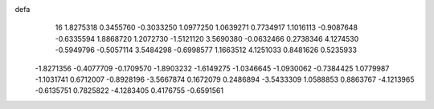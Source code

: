 defa
   16
   1.8275318   0.3455760  -0.3033250   1.0977250   1.0639271   0.7734917
   1.1016113  -0.9087648  -0.6335594   1.8868720   1.2072730  -1.5121120
   3.5690380  -0.0632466   0.2738346   4.1274530  -0.5949796  -0.5057114
   3.5484298  -0.6998577   1.1663512   4.1251033   0.8481626   0.5235933
  -1.8271356  -0.4077709  -0.1709570  -1.8903232  -1.6149275  -1.0346645
  -1.0930062  -0.7384425   1.0779987  -1.1031741   0.6712007  -0.8928196
  -3.5667874   0.1672079   0.2486894  -3.5433309   1.0588853   0.8863767
  -4.1213965  -0.6135751   0.7825822  -4.1283405   0.4176755  -0.6591561
